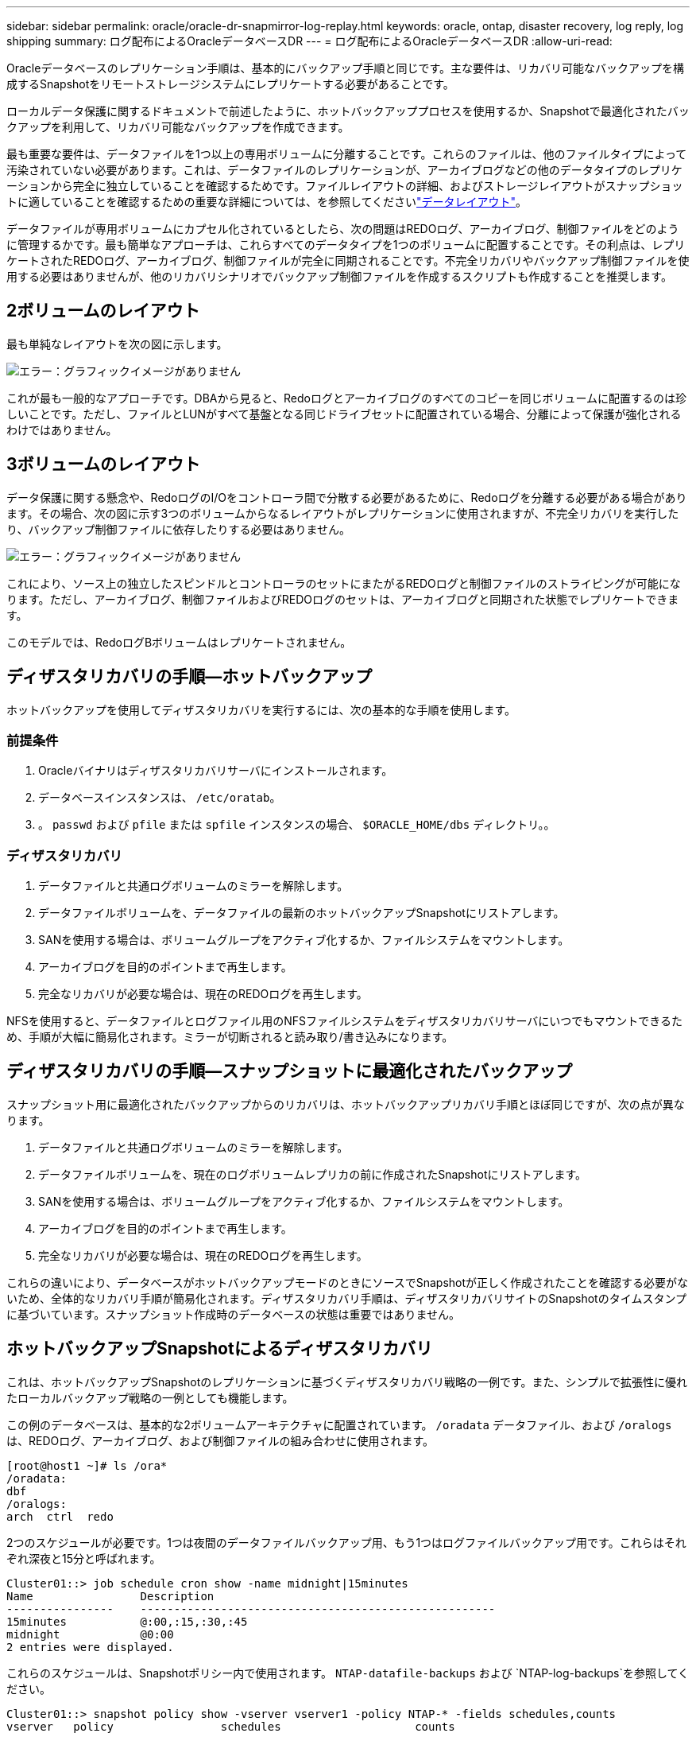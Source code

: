 ---
sidebar: sidebar 
permalink: oracle/oracle-dr-snapmirror-log-replay.html 
keywords: oracle, ontap, disaster recovery, log reply, log shipping 
summary: ログ配布によるOracleデータベースDR 
---
= ログ配布によるOracleデータベースDR
:allow-uri-read: 


[role="lead"]
Oracleデータベースのレプリケーション手順は、基本的にバックアップ手順と同じです。主な要件は、リカバリ可能なバックアップを構成するSnapshotをリモートストレージシステムにレプリケートする必要があることです。

ローカルデータ保護に関するドキュメントで前述したように、ホットバックアッププロセスを使用するか、Snapshotで最適化されたバックアップを利用して、リカバリ可能なバックアップを作成できます。

最も重要な要件は、データファイルを1つ以上の専用ボリュームに分離することです。これらのファイルは、他のファイルタイプによって汚染されていない必要があります。これは、データファイルのレプリケーションが、アーカイブログなどの他のデータタイプのレプリケーションから完全に独立していることを確認するためです。ファイルレイアウトの詳細、およびストレージレイアウトがスナップショットに適していることを確認するための重要な詳細については、を参照してくださいlink:oracle-dp-online-backup.html#data-layout["データレイアウト"]。

データファイルが専用ボリュームにカプセル化されているとしたら、次の問題はREDOログ、アーカイブログ、制御ファイルをどのように管理するかです。最も簡単なアプローチは、これらすべてのデータタイプを1つのボリュームに配置することです。その利点は、レプリケートされたREDOログ、アーカイブログ、制御ファイルが完全に同期されることです。不完全リカバリやバックアップ制御ファイルを使用する必要はありませんが、他のリカバリシナリオでバックアップ制御ファイルを作成するスクリプトも作成することを推奨します。



== 2ボリュームのレイアウト

最も単純なレイアウトを次の図に示します。

image:2-volume.png["エラー：グラフィックイメージがありません"]

これが最も一般的なアプローチです。DBAから見ると、Redoログとアーカイブログのすべてのコピーを同じボリュームに配置するのは珍しいことです。ただし、ファイルとLUNがすべて基盤となる同じドライブセットに配置されている場合、分離によって保護が強化されるわけではありません。



== 3ボリュームのレイアウト

データ保護に関する懸念や、RedoログのI/Oをコントローラ間で分散する必要があるために、Redoログを分離する必要がある場合があります。その場合、次の図に示す3つのボリュームからなるレイアウトがレプリケーションに使用されますが、不完全リカバリを実行したり、バックアップ制御ファイルに依存したりする必要はありません。

image:3-volume.png["エラー：グラフィックイメージがありません"]

これにより、ソース上の独立したスピンドルとコントローラのセットにまたがるREDOログと制御ファイルのストライピングが可能になります。ただし、アーカイブログ、制御ファイルおよびREDOログのセットは、アーカイブログと同期された状態でレプリケートできます。

このモデルでは、RedoログBボリュームはレプリケートされません。



== ディザスタリカバリの手順—ホットバックアップ

ホットバックアップを使用してディザスタリカバリを実行するには、次の基本的な手順を使用します。



=== 前提条件

. Oracleバイナリはディザスタリカバリサーバにインストールされます。
. データベースインスタンスは、 `/etc/oratab`。
. 。 `passwd` および `pfile` または `spfile` インスタンスの場合、 `$ORACLE_HOME/dbs` ディレクトリ。。




=== ディザスタリカバリ

. データファイルと共通ログボリュームのミラーを解除します。
. データファイルボリュームを、データファイルの最新のホットバックアップSnapshotにリストアします。
. SANを使用する場合は、ボリュームグループをアクティブ化するか、ファイルシステムをマウントします。
. アーカイブログを目的のポイントまで再生します。
. 完全なリカバリが必要な場合は、現在のREDOログを再生します。


NFSを使用すると、データファイルとログファイル用のNFSファイルシステムをディザスタリカバリサーバにいつでもマウントできるため、手順が大幅に簡易化されます。ミラーが切断されると読み取り/書き込みになります。



== ディザスタリカバリの手順—スナップショットに最適化されたバックアップ

スナップショット用に最適化されたバックアップからのリカバリは、ホットバックアップリカバリ手順とほぼ同じですが、次の点が異なります。

. データファイルと共通ログボリュームのミラーを解除します。
. データファイルボリュームを、現在のログボリュームレプリカの前に作成されたSnapshotにリストアします。
. SANを使用する場合は、ボリュームグループをアクティブ化するか、ファイルシステムをマウントします。
. アーカイブログを目的のポイントまで再生します。
. 完全なリカバリが必要な場合は、現在のREDOログを再生します。


これらの違いにより、データベースがホットバックアップモードのときにソースでSnapshotが正しく作成されたことを確認する必要がないため、全体的なリカバリ手順が簡易化されます。ディザスタリカバリ手順は、ディザスタリカバリサイトのSnapshotのタイムスタンプに基づいています。スナップショット作成時のデータベースの状態は重要ではありません。



== ホットバックアップSnapshotによるディザスタリカバリ

これは、ホットバックアップSnapshotのレプリケーションに基づくディザスタリカバリ戦略の一例です。また、シンプルで拡張性に優れたローカルバックアップ戦略の一例としても機能します。

この例のデータベースは、基本的な2ボリュームアーキテクチャに配置されています。 `/oradata` データファイル、および `/oralogs` は、REDOログ、アーカイブログ、および制御ファイルの組み合わせに使用されます。

....
[root@host1 ~]# ls /ora*
/oradata:
dbf
/oralogs:
arch  ctrl  redo
....
2つのスケジュールが必要です。1つは夜間のデータファイルバックアップ用、もう1つはログファイルバックアップ用です。これらはそれぞれ深夜と15分と呼ばれます。

....
Cluster01::> job schedule cron show -name midnight|15minutes
Name                Description
----------------    -----------------------------------------------------
15minutes           @:00,:15,:30,:45
midnight            @0:00
2 entries were displayed.
....
これらのスケジュールは、Snapshotポリシー内で使用されます。 `NTAP-datafile-backups` および `NTAP-log-backups`を参照してください。

....
Cluster01::> snapshot policy show -vserver vserver1 -policy NTAP-* -fields schedules,counts
vserver   policy                schedules                    counts
--------- --------------------- ---------------------------- ------
vserver1  NTAP-datafile-backups midnight                     60
vserver1  NTAP-log-backups      15minutes                    72
2 entries were displayed.
....
最後に、これらのSnapshotポリシーがボリュームに適用されます。

....
Cluster01::> volume show -vserver vserver1 -volume vol_oracle* -fields snapshot-policy
vserver   volume                 snapshot-policy
--------- ---------------------- ---------------------
vserver1  vol_oracle_datafiles   NTAP-datafile-backups
vserver1  vol_oracle_logs        NTAP-log-backups
....
ボリュームのバックアップスケジュールを定義します。データファイルのSnapshotは午前0時に作成され、60日間保持されます。ログボリュームには、15分間隔で作成された72個のSnapshotが含まれています。これにより、最大で18時間がカバーされます。

次に、データファイルのSnapshotの作成時にデータベースがホットバックアップモードになっていることを確認します。そのためには、指定したSIDでバックアップモードを開始および停止するいくつかの基本的な引数を受け入れる小さなスクリプトを使用します。

....
58 * * * * /snapomatic/current/smatic.db.ctrl --sid NTAP --startbackup
02 * * * * /snapomatic/current/smatic.db.ctrl --sid NTAP --stopbackup
....
この手順では、午前0時のSnapshotを囲む4分間の間に、データベースがホットバックアップモードになります。

ディザスタリカバリサイトへのレプリケーションは次のように設定されます。

....
Cluster01::> snapmirror show -destination-path drvserver1:dr_oracle* -fields source-path,destination-path,schedule
source-path                      destination-path                   schedule
-------------------------------- ---------------------------------- --------
vserver1:vol_oracle_datafiles    drvserver1:dr_oracle_datafiles     6hours
vserver1:vol_oracle_logs         drvserver1:dr_oracle_logs          15minutes
2 entries were displayed.
....
ログボリュームのデスティネーションは15分ごとに更新されます。これにより、RPOは約15分になります。正確な更新間隔は、更新中に転送する必要があるデータの合計量によって少し異なります。

データファイルのボリュームデスティネーションは6時間ごとに更新されます。これはRPOやRTOには影響しません。ディザスタリカバリが必要な場合は、まずデータファイルボリュームをホットバックアップSnapshotにリストアします。更新間隔を短くする目的は、このボリュームの転送速度をスムーズにすることです。更新が1日に1回スケジュールされている場合は、その日に蓄積されたすべての変更を一度に転送する必要があります。更新頻度が高くなると、変更は1日のうちに徐 々 にレプリケートされます。

災害が発生した場合は、最初に両方のボリュームのミラーを解除します。

....
Cluster01::> snapmirror break -destination-path drvserver1:dr_oracle_datafiles -force
Operation succeeded: snapmirror break for destination "drvserver1:dr_oracle_datafiles".
Cluster01::> snapmirror break -destination-path drvserver1:dr_oracle_logs -force
Operation succeeded: snapmirror break for destination "drvserver1:dr_oracle_logs".
Cluster01::>
....
これで'レプリカは読み取り/書き込み可能になります次に、ログボリュームのタイムスタンプを確認します。

....
Cluster01::> snapmirror show -destination-path drvserver1:dr_oracle_logs -field newest-snapshot-timestamp
source-path                destination-path             newest-snapshot-timestamp
-------------------------- ---------------------------- -------------------------
vserver1:vol_oracle_logs   drvserver1:dr_oracle_logs    03/14 13:30:00
....
ログボリュームの最新のコピーは3月14日13：30：00です。

次に、ログボリュームの状態の直前に作成されたホットバックアップSnapshotを特定します。これは、ログ再生プロセスでは、すべてのアーカイブログがホットバックアップモードで作成される必要があるためです。したがって、ログボリュームレプリカはホットバックアップイメージよりも古いものである必要があります。そうしないと、必要なログが含まれません。

....
Cluster01::> snapshot list -vserver drvserver1 -volume dr_oracle_datafiles -fields create-time -snapshot midnight*
vserver   volume                    snapshot                   create-time
--------- ------------------------  -------------------------- ------------------------
drvserver1 dr_oracle_datafiles      midnight.2017-01-14_0000   Sat Jan 14 00:00:00 2017
drvserver1 dr_oracle_datafiles      midnight.2017-01-15_0000   Sun Jan 15 00:00:00 2017
...

drvserver1 dr_oracle_datafiles      midnight.2017-03-12_0000   Sun Mar 12 00:00:00 2017
drvserver1 dr_oracle_datafiles      midnight.2017-03-13_0000   Mon Mar 13 00:00:00 2017
drvserver1 dr_oracle_datafiles      midnight.2017-03-14_0000   Tue Mar 14 00:00:00 2017
60 entries were displayed.
Cluster01::>
....
最後に作成されたSnapshotは `midnight.2017-03-14_0000`。データファイルの最新のホットバックアップイメージで、次のようにリストアされます。

....
Cluster01::> snapshot restore -vserver drvserver1 -volume dr_oracle_datafiles -snapshot midnight.2017-03-14_0000
Cluster01::>
....
この段階で、データベースをリカバリする準備が整いました。SAN環境の場合は、次の手順として、簡単に自動化できるボリュームグループのアクティブ化とファイルシステムのマウントを行います。この例ではNFSを使用しているため、ファイルシステムはすでにマウントされており、読み取り/書き込み可能になっています。ミラーが破損した瞬間にマウントやアクティブ化を行う必要はありません。

これで、データベースを任意の時点にリカバリすることも、レプリケートされたREDOログのコピーに基づいてデータベースを完全にリカバリすることもできます。この例は、アーカイブログ、制御ファイル、およびREDOログを組み合わせたボリュームの値を示しています。バックアップ制御ファイルやリセットログファイルに依存する必要がないため、リカバリプロセスが大幅に簡易化されます。

....
[oracle@drhost1 ~]$ sqlplus / as sysdba
Connected to an idle instance.
SQL> startup mount;
ORACLE instance started.
Total System Global Area 1610612736 bytes
Fixed Size                  2924928 bytes
Variable Size            1090522752 bytes
Database Buffers          503316480 bytes
Redo Buffers               13848576 bytes
Database mounted.
SQL> recover database until cancel;
ORA-00279: change 1291884 generated at 03/14/2017 12:58:01 needed for thread 1
ORA-00289: suggestion : /oralogs_nfs/arch/1_34_938169986.dbf
ORA-00280: change 1291884 for thread 1 is in sequence #34
Specify log: {<RET>=suggested | filename | AUTO | CANCEL}
auto
ORA-00279: change 1296077 generated at 03/14/2017 15:00:44 needed for thread 1
ORA-00289: suggestion : /oralogs_nfs/arch/1_35_938169986.dbf
ORA-00280: change 1296077 for thread 1 is in sequence #35
ORA-00278: log file '/oralogs_nfs/arch/1_34_938169986.dbf' no longer needed for
this recovery
...
ORA-00279: change 1301407 generated at 03/14/2017 15:01:04 needed for thread 1
ORA-00289: suggestion : /oralogs_nfs/arch/1_40_938169986.dbf
ORA-00280: change 1301407 for thread 1 is in sequence #40
ORA-00278: log file '/oralogs_nfs/arch/1_39_938169986.dbf' no longer needed for
this recovery
ORA-00279: change 1301418 generated at 03/14/2017 15:01:19 needed for thread 1
ORA-00289: suggestion : /oralogs_nfs/arch/1_41_938169986.dbf
ORA-00280: change 1301418 for thread 1 is in sequence #41
ORA-00278: log file '/oralogs_nfs/arch/1_40_938169986.dbf' no longer needed for
this recovery
ORA-00308: cannot open archived log '/oralogs_nfs/arch/1_41_938169986.dbf'
ORA-17503: ksfdopn:4 Failed to open file /oralogs_nfs/arch/1_41_938169986.dbf
ORA-17500: ODM err:File does not exist
SQL> recover database;
Media recovery complete.
SQL> alter database open;
Database altered.
SQL>
....


== Snapshotに最適化されたバックアップによるディザスタリカバリ

Snapshotで最適化されたバックアップを使用したディザスタリカバリ手順は、ホットバックアップディザスタリカバリ手順とほぼ同じです。ホットバックアップSnapshot手順と同様に、ディザスタリカバリ用にバックアップをレプリケートするローカルバックアップアーキテクチャの拡張機能でもあります。次の例は、詳細な設定とリカバリ手順を示しています。この例では、ホットバックアップとSnapshotで最適化されたバックアップの主な違いも示しています。

この例のデータベースは、基本的な2ボリュームアーキテクチャに配置されています。 `/oradata` データファイルが格納されています。 `/oralogs` は、REDOログ、アーカイブログ、および制御ファイルの組み合わせに使用されます。

....
 [root@host2 ~]# ls /ora*
/oradata:
dbf
/oralogs:
arch  ctrl  redo
....
2つのスケジュールが必要です。1つは夜間のデータファイルバックアップ用、もう1つはログファイルバックアップ用です。これらはそれぞれ深夜と15分と呼ばれます。

....
Cluster01::> job schedule cron show -name midnight|15minutes
Name                Description
----------------    -----------------------------------------------------
15minutes           @:00,:15,:30,:45
midnight            @0:00
2 entries were displayed.
....
これらのスケジュールは、Snapshotポリシー内で使用されます。 `NTAP-datafile-backups` および `NTAP-log-backups`を参照してください。

....
Cluster01::> snapshot policy show -vserver vserver2  -policy NTAP-* -fields schedules,counts
vserver   policy                schedules                    counts
--------- --------------------- ---------------------------- ------
vserver2  NTAP-datafile-backups midnight                     60
vserver2  NTAP-log-backups      15minutes                    72
2 entries were displayed.
....
最後に、これらのSnapshotポリシーがボリュームに適用されます。

....
Cluster01::> volume show -vserver vserver2  -volume vol_oracle* -fields snapshot-policy
vserver   volume                 snapshot-policy
--------- ---------------------- ---------------------
vserver2  vol_oracle_datafiles   NTAP-datafile-backups
vserver2  vol_oracle_logs        NTAP-log-backups
....
これにより、ボリュームの最終的なバックアップスケジュールが制御されます。Snapshotは午前0時に作成され、60日間保持されます。ログボリュームには、15分間隔で作成された72個のSnapshotが含まれており、合計で18時間になります。

ディザスタリカバリサイトへのレプリケーションは次のように設定されます。

....
Cluster01::> snapmirror show -destination-path drvserver2:dr_oracle* -fields source-path,destination-path,schedule
source-path                      destination-path                   schedule
-------------------------------- ---------------------------------- --------
vserver2:vol_oracle_datafiles    drvserver2:dr_oracle_datafiles     6hours
vserver2:vol_oracle_logs         drvserver2:dr_oracle_logs          15minutes
2 entries were displayed.
....
ログボリュームのデスティネーションは15分ごとに更新されます。これにより、RPOは約15分になります。正確な更新間隔は、更新中に転送する必要があるデータの合計量によって多少異なります。

データファイルのボリュームデスティネーションは6時間ごとに更新されます。これはRPOやRTOには影響しません。ディザスタリカバリが必要な場合は、まずデータファイルボリュームをホットバックアップSnapshotにリストアする必要があります。更新間隔を短くする目的は、このボリュームの転送速度をスムーズにすることです。更新が1日に1回スケジュールされている場合は、その日に蓄積されたすべての変更を一度に転送する必要があります。更新頻度が高くなると、変更は1日のうちに徐 々 にレプリケートされます。

災害が発生した場合は、最初にすべてのボリュームのミラーを解除します。

....
Cluster01::> snapmirror break -destination-path drvserver2:dr_oracle_datafiles -force
Operation succeeded: snapmirror break for destination "drvserver2:dr_oracle_datafiles".
Cluster01::> snapmirror break -destination-path drvserver2:dr_oracle_logs -force
Operation succeeded: snapmirror break for destination "drvserver2:dr_oracle_logs".
Cluster01::>
....
これで'レプリカは読み取り/書き込み可能になります次に、ログボリュームのタイムスタンプを確認します。

....
Cluster01::> snapmirror show -destination-path drvserver2:dr_oracle_logs -field newest-snapshot-timestamp
source-path                destination-path             newest-snapshot-timestamp
-------------------------- ---------------------------- -------------------------
vserver2:vol_oracle_logs   drvserver2:dr_oracle_logs    03/14 13:30:00
....
ログボリュームの最新のコピーは3月14日13：30です。次に、ログボリュームの状態の直前に作成されたデータファイルのSnapshotを特定します。これは、ログ再生プロセスでは、Snapshotの直前から目的のリカバリポイントまでのすべてのアーカイブログが必要になるためです。

....
Cluster01::> snapshot list -vserver drvserver2 -volume dr_oracle_datafiles -fields create-time -snapshot midnight*
vserver   volume                    snapshot                   create-time
--------- ------------------------  -------------------------- ------------------------
drvserver2 dr_oracle_datafiles      midnight.2017-01-14_0000   Sat Jan 14 00:00:00 2017
drvserver2 dr_oracle_datafiles      midnight.2017-01-15_0000   Sun Jan 15 00:00:00 2017
...

drvserver2 dr_oracle_datafiles      midnight.2017-03-12_0000   Sun Mar 12 00:00:00 2017
drvserver2 dr_oracle_datafiles      midnight.2017-03-13_0000   Mon Mar 13 00:00:00 2017
drvserver2 dr_oracle_datafiles      midnight.2017-03-14_0000   Tue Mar 14 00:00:00 2017
60 entries were displayed.
Cluster01::>
....
最後に作成されたSnapshotは `midnight.2017-03-14_0000`。このSnapshotをリストアします。

....
Cluster01::> snapshot restore -vserver drvserver2 -volume dr_oracle_datafiles -snapshot midnight.2017-03-14_0000
Cluster01::>
....
これで、データベースをリカバリする準備が整いました。SAN環境の場合は、ボリュームグループをアクティブ化してファイルシステムをマウントすると、プロセスが簡単に自動化されます。ただし、この例ではNFSを使用しているため、ファイルシステムはすでにマウントされて読み書き可能になり、ミラーが破損した瞬間にマウントやアクティブ化を行う必要はありません。

これで、データベースを任意の時点にリカバリすることも、レプリケートされたREDOログのコピーに基づいてデータベースを完全にリカバリすることもできます。この例は、アーカイブログ、制御ファイル、およびREDOログを組み合わせたボリュームの値を示しています。バックアップ制御ファイルやリセットログファイルに依存する必要がないため、リカバリプロセスが大幅に簡易化されます。

....
[oracle@drhost2 ~]$ sqlplus / as sysdba
SQL*Plus: Release 12.1.0.2.0 Production on Wed Mar 15 12:26:51 2017
Copyright (c) 1982, 2014, Oracle.  All rights reserved.
Connected to an idle instance.
SQL> startup mount;
ORACLE instance started.
Total System Global Area 1610612736 bytes
Fixed Size                  2924928 bytes
Variable Size            1073745536 bytes
Database Buffers          520093696 bytes
Redo Buffers               13848576 bytes
Database mounted.
SQL> recover automatic;
Media recovery complete.
SQL> alter database open;
Database altered.
SQL>
....